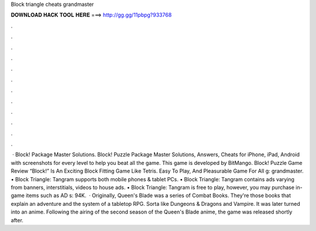 Block triangle cheats grandmaster

𝐃𝐎𝐖𝐍𝐋𝐎𝐀𝐃 𝐇𝐀𝐂𝐊 𝐓𝐎𝐎𝐋 𝐇𝐄𝐑𝐄 ===> http://gg.gg/11pbpg?933768

.

.

.

.

.

.

.

.

.

.

.

.

 · Block! Package Master Solutions. Block! Puzzle Package Master Solutions, Answers, Cheats for iPhone, iPad, Android with screenshots for every level to help you beat all the game. This game is developed by BitMango. Block! Puzzle Game Review “Block!” Is An Exciting Block Fitting Game Like Tetris. Easy To Play, And Pleasurable Game For All g: grandmaster. • Block Triangle: Tangram supports both mobile phones & tablet PCs. • Block Triangle: Tangram contains ads varying from banners, interstitials, videos to house ads. • Block Triangle: Tangram is free to play, however, you may purchase in-game items such as AD s: 94K.  · Originally, Queen's Blade was a series of Combat Books. They're those books that explain an adventure and the system of a tabletop RPG. Sorta like Dungeons & Dragons and Vampire. It was later turned into an anime. Following the airing of the second season of the Queen's Blade anime, the game was released shortly after.